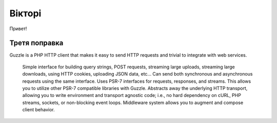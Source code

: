 Вікторі
============

Привет!


Третя поправка
-----------------

Guzzle is a PHP HTTP client that makes it easy to send HTTP requests and trivial to integrate with web services.

    Simple interface for building query strings, POST requests, streaming large uploads, streaming large downloads, using HTTP cookies, uploading JSON data, etc...
    Can send both synchronous and asynchronous requests using the same interface.
    Uses PSR-7 interfaces for requests, responses, and streams. This allows you to utilize other PSR-7 compatible libraries with Guzzle.
    Abstracts away the underlying HTTP transport, allowing you to write environment and transport agnostic code; i.e., no hard dependency on cURL, PHP streams, sockets, or non-blocking event loops.
    Middleware system allows you to augment and compose client behavior.
